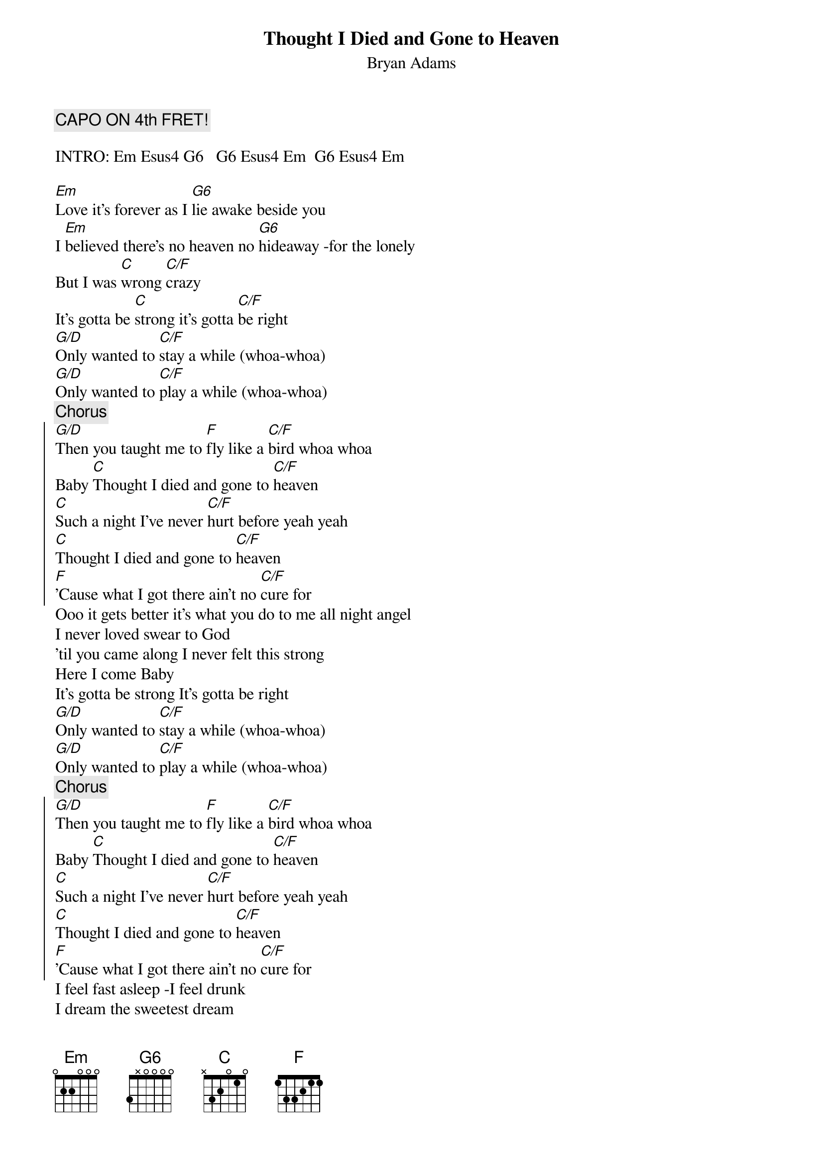 # From: Scott A. Yanoff <yanoff@csd4.csd.uwm.edu>
{t:Thought I Died and Gone to Heaven}
{st:Bryan Adams}
#
# CHORD FORMATIONS:
# Em     4 6 6 4 4 4 (Actually an Ab-minor I think)
# Esus4  4 6 6 6 4 4 (Actually an Absus4 I think)
# G6     7 6 4 4 x x 
# C      4 7 6 4 5 x (Actually an Ab-minor + 5 I think)
# C/F    4 7 7 6 5 x (Actually a Dbm+5 I think)
# F      x x 7 6 5 5 (Actually a Dm9+7 I think)
# G/D    7 6 4 4 7 7

{c:CAPO ON 4th FRET!}

INTRO: Em Esus4 G6   G6 Esus4 Em  G6 Esus4 Em

[Em]Love it's forever as I [G6]lie awake beside you
I [Em]believed there's no heaven no [G6]hideaway -for the lonely
But I was [C]wrong [C/F]crazy
It's gotta be [C]strong it's gotta [C/F]be right
[G/D]Only wanted to [C/F]stay a while (whoa-whoa)
[G/D]Only wanted to [C/F]play a while (whoa-whoa)
{c:Chorus}
{soc}
[G/D]Then you taught me to [F]fly like a [C/F]bird whoa whoa
Baby [C]Thought I died and gone to [C/F]heaven
[C]Such a night I've never [C/F]hurt before yeah yeah
[C]Thought I died and gone to [C/F]heaven
[F]'Cause what I got there ain't no [C/F]cure for
{eoc}
Ooo it gets better it's what you do to me all night angel
I never loved swear to God
'til you came along I never felt this strong
Here I come Baby
It's gotta be strong It's gotta be right
[G/D]Only wanted to [C/F]stay a while (whoa-whoa)
[G/D]Only wanted to [C/F]play a while (whoa-whoa)
{c:Chorus}
{soc}
[G/D]Then you taught me to [F]fly like a [C/F]bird whoa whoa
Baby [C]Thought I died and gone to [C/F]heaven
[C]Such a night I've never [C/F]hurt before yeah yeah
[C]Thought I died and gone to [C/F]heaven
[F]'Cause what I got there ain't no [C/F]cure for
{eoc}
I feel fast asleep -I feel drunk
I dream the sweetest dream
never want to wake up

Never thought it could be this way
No doubt about it -can't live without it
Never thought it could be this good
You made love to me -the way it ought to be

*Note that the chords below are not the actual chords, but rather their
 fingerings up on the fourth fret.

